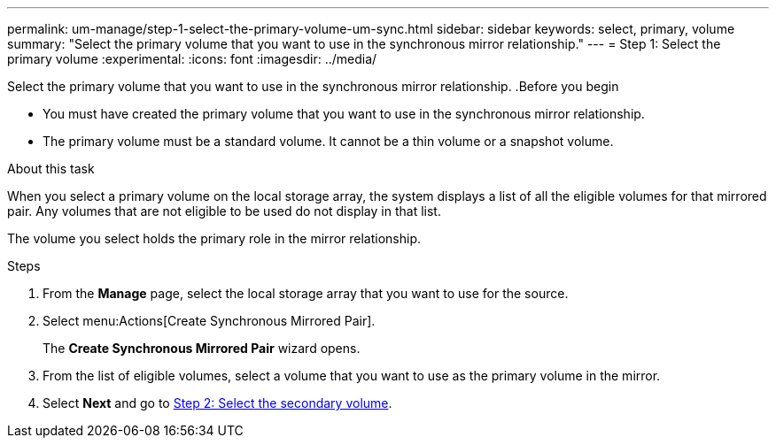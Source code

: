 ---
permalink: um-manage/step-1-select-the-primary-volume-um-sync.html
sidebar: sidebar
keywords: select, primary, volume
summary: "Select the primary volume that you want to use in the synchronous mirror relationship."
---
= Step 1: Select the primary volume
:experimental:
:icons: font
:imagesdir: ../media/

[.lead]

Select the primary volume that you want to use in the synchronous mirror relationship.
.Before you begin

* You must have created the primary volume that you want to use in the synchronous mirror relationship.
* The primary volume must be a standard volume. It cannot be a thin volume or a snapshot volume.

.About this task

When you select a primary volume on the local storage array, the system displays a list of all the eligible volumes for that mirrored pair. Any volumes that are not eligible to be used do not display in that list.

The volume you select holds the primary role in the mirror relationship.

.Steps

. From the *Manage* page, select the local storage array that you want to use for the source.
. Select menu:Actions[Create Synchronous Mirrored Pair].
+
The *Create Synchronous Mirrored Pair* wizard opens.

. From the list of eligible volumes, select a volume that you want to use as the primary volume in the mirror.
. Select *Next* and go to link:step-2-select-the-secondary-volume-um-sync.html[Step 2: Select the secondary volume].

